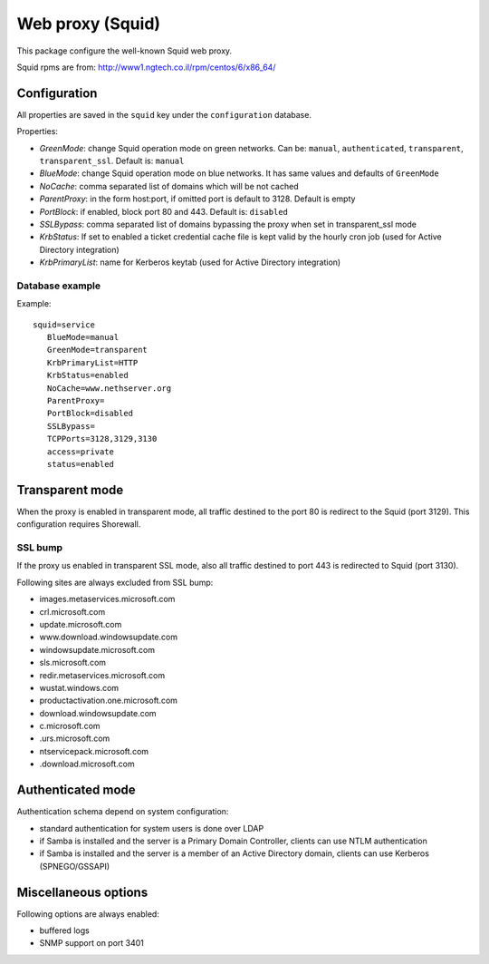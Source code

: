 .. _web-proxy:

=================
Web proxy (Squid)
=================

This package configure the well-known Squid web proxy.

Squid rpms are from: http://www1.ngtech.co.il/rpm/centos/6/x86_64/

Configuration
=============

All properties are saved in the ``squid`` key under the ``configuration`` database.

Properties:

* *GreenMode*: change Squid operation mode on green networks.
  Can be: ``manual``, ``authenticated``, ``transparent``, ``transparent_ssl``. Default is: ``manual``
* *BlueMode*: change Squid operation mode on blue networks. It has same values and defaults of ``GreenMode``
* *NoCache*: comma separated list of domains which will be not cached
* *ParentProxy*: in the form host:port, if omitted port is default to 3128. Default is empty
* *PortBlock*: if enabled, block port 80 and 443. Default is: ``disabled`` 
* *SSLBypass*: comma separated list of domains bypassing the proxy when set in transparent_ssl mode
* *KrbStatus*:  If set to enabled a ticket credential cache file is kept valid by the hourly cron job (used for Active Directory integration)
* *KrbPrimaryList*: name for Kerberos keytab (used for Active Directory integration)

Database example
----------------

Example: ::

 squid=service
    BlueMode=manual
    GreenMode=transparent
    KrbPrimaryList=HTTP
    KrbStatus=enabled
    NoCache=www.nethserver.org
    ParentProxy=
    PortBlock=disabled
    SSLBypass=
    TCPPorts=3128,3129,3130
    access=private
    status=enabled


Transparent mode
================

When the proxy is enabled in transparent mode, all traffic destined to the port 80 is redirect to the Squid (port 3129).
This configuration requires Shorewall.

SSL bump
--------

If the proxy us enabled in transparent SSL mode, also all traffic destined to port 443 is redirected to Squid (port 3130).

Following sites are always excluded from SSL bump:

* images.metaservices.microsoft.com 
* crl.microsoft.com 
* update.microsoft.com 
* www.download.windowsupdate.com 
* windowsupdate.microsoft.com 
* sls.microsoft.com 
* redir.metaservices.microsoft.com 
* wustat.windows.com 
* productactivation.one.microsoft.com 
* download.windowsupdate.com 
* c.microsoft.com 
* .urs.microsoft.com 
* ntservicepack.microsoft.com 
* .download.microsoft.com 


Authenticated mode
==================

Authentication schema depend on system configuration:

* standard authentication for system users is done over LDAP
* if Samba is installed and the server is a Primary Domain Controller, clients can use NTLM authentication
* if Samba is installed and the server is a member of an Active Directory domain, clients can use Kerberos (SPNEGO/GSSAPI)

Miscellaneous options
=====================

Following options are always enabled:

* buffered logs
* SNMP support on port 3401

